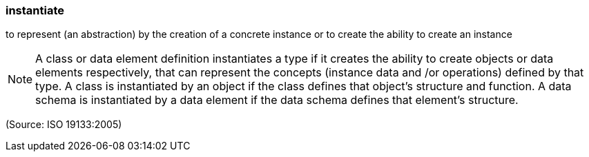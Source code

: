 === instantiate

to represent (an abstraction) by the creation of a concrete instance or to create the ability to create an instance

NOTE: A class or data element definition instantiates a type if it creates the ability to create objects or data elements respectively, that can represent the concepts (instance data and /or operations) defined by that type. A class is instantiated by an object if the class defines that object's structure and function. A data schema is instantiated by a data element if the data schema defines that element's structure.

(Source: ISO 19133:2005)

